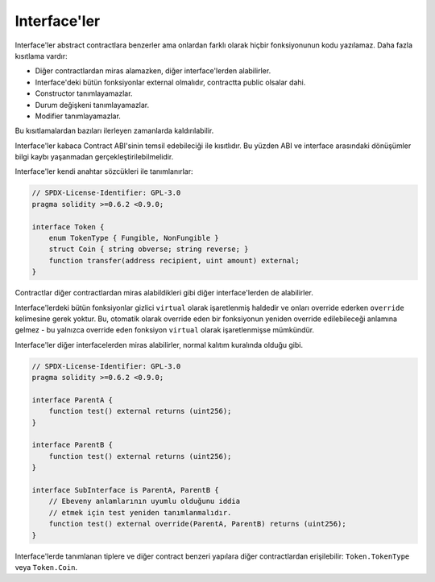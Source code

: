 .. index:: ! contract;interface, ! interface contract

.. _interfaces:

**********
Interface'ler
**********

Interface'ler abstract contractlara benzerler ama onlardan farklı olarak hiçbir
fonksiyonunun kodu yazılamaz. Daha fazla kısıtlama vardır:

- Diğer contractlardan miras alamazken, diğer interface'lerden alabilirler.
- Interface'deki bütün fonksiyonlar external olmalıdır, contractta public olsalar dahi.
- Constructor tanımlayamazlar.
- Durum değişkeni tanımlayamazlar.
- Modifier tanımlayamazlar.

Bu kısıtlamalardan bazıları ilerleyen zamanlarda kaldırılabilir.

Interface'ler kabaca Contract ABI'sinin temsil edebileciği ile kısıtlıdır. Bu yüzden
ABI ve interface arasındaki dönüşümler bilgi kaybı yaşanmadan gerçekleştirilebilmelidir.

Interface'ler kendi anahtar sözcükleri ile tanımlanırlar:

.. code-block:: solidity

    // SPDX-License-Identifier: GPL-3.0
    pragma solidity >=0.6.2 <0.9.0;

    interface Token {
        enum TokenType { Fungible, NonFungible }
        struct Coin { string obverse; string reverse; }
        function transfer(address recipient, uint amount) external;
    }

Contractlar diğer contractlardan miras alabildikleri gibi diğer interface'lerden de alabilirler.

Interface'lerdeki bütün fonksiyonlar gizlici ``virtual`` olarak işaretlenmiş haldedir ve
onları override ederken ``override`` kelimesine gerek yoktur. Bu, otomatik olarak override eden bir
fonksiyonun yeniden override edilebileceği anlamına gelmez - bu yalnızca override  
eden fonksiyon ``virtual`` olarak işaretlenmişse mümkündür.

Interface'ler diğer interfacelerden miras alabilirler, normal kalıtım kuralında olduğu gibi.

.. code-block:: solidity

    // SPDX-License-Identifier: GPL-3.0
    pragma solidity >=0.6.2 <0.9.0;

    interface ParentA {
        function test() external returns (uint256);
    }

    interface ParentB {
        function test() external returns (uint256);
    }

    interface SubInterface is ParentA, ParentB {
        // Ebeveny anlamlarının uyumlu olduğunu iddia
        // etmek için test yeniden tanımlanmalıdır.
        function test() external override(ParentA, ParentB) returns (uint256);
    }

Interface'lerde tanımlanan tiplere ve diğer contract benzeri yapılara diğer contractlardan 
erişilebilir: ``Token.TokenType`` veya ``Token.Coin``.

.. warning:

    Interfaces have supported ``enum`` types since :doc:`Solidity version 0.5.0 <050-breaking-changes>`, make
    sure the pragma version specifies this version as a minimum.
